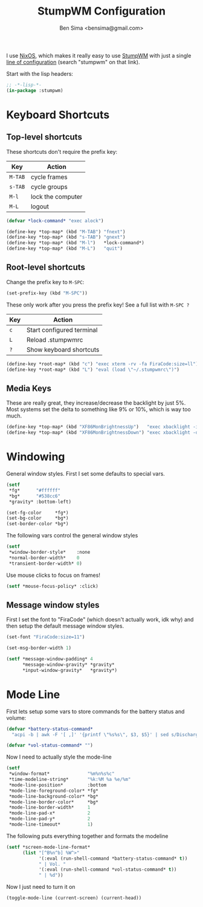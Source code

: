 #+title:    StumpWM Configuration
#+author:   Ben Sima <bensima@gmail.com>
#+property: comments org
#+property: eval no-export
#+property: tangle ~/.stumpwmrc

I use [[https://nixos.org][NixOS]], which makes it really easy to use [[https://stumpwm.github.io][StumpWM]] with just a single [[http://nixos.org/nixos/options.html][line
of configuration]] (search "stumpwm" on that link).

Start with the lisp headers:

#+BEGIN_SRC lisp
;; -*-lisp-*-
(in-package :stumpwm)
#+END_SRC

* Keyboard Shortcuts
** Top-level shortcuts

These shortcuts don't require the prefix key:

| Key     | Action            |
|---------+-------------------|
| ~M-TAB~ | cycle frames      |
| ~s-TAB~ | cycle groups      |
| ~M-l~   | lock the computer |
| ~M-L~   | logout            |

#+BEGIN_SRC lisp
(defvar *lock-command* "exec alock")

(define-key *top-map* (kbd "M-TAB") "fnext")
(define-key *top-map* (kbd "s-TAB") "gnext")
(define-key *top-map* (kbd "M-l")   *lock-command*)
(define-key *top-map* (kbd "M-L")   "quit")
#+END_SRC

** Root-level shortcuts

Change the prefix key to ~M-SPC~:

#+BEGIN_SRC lisp
(set-prefix-key (kbd "M-SPC"))
#+END_SRC

These only work after you press the prefix key! See a full list with ~M-SPC ?~

| Key | Action                    |
|-----+---------------------------|
| ~c~ | Start configured terminal |
| ~L~ | Reload .stumpwmrc         |
| ~?~ | Show keyboard shortcuts   |

#+BEGIN_SRC lisp
(define-key *root-map* (kbd "c") "exec xterm -rv -fa FiraCode:size=ll")
(define-key *root-map* (kbd "L") "eval (load \"~/.stumpwmrc\")")
#+END_SRC

** Media Keys

These are really great, they increase/decrease the backlight by just 5%. Most
systems set the delta to something like 9% or 10%, which is way too much.

#+BEGIN_SRC lisp
(define-key *top-map* (kbd "XF86MonBrightnessUp")   "exec xbacklight -inc 5%")
(define-key *top-map* (kbd "XF86MonBrightnessDown") "exec xbacklight -dec 5%")
#+END_SRC

* Windowing

General window styles. First I set some defaults to special vars.

#+BEGIN_SRC lisp
(setf
 *fg*      "#ffffff"
 *bg*      "#538cc6"
 *gravity* :bottom-left)

(set-fg-color     *fg*)
(set-bg-color     *bg*)
(set-border-color *bg*)
#+END_SRC

The following vars control the general window styles

#+BEGIN_SRC lisp
(setf
 *window-border-style*    :none
 *normal-border-width*    0
 *transient-border-width* 0)
#+END_SRC

Use mouse clicks to focus on frames!

#+BEGIN_SRC lisp
(setf *mouse-focus-policy* :click)
#+END_SRC

** Message window styles

First I set the font to "FiraCode" (which doesn't actually work, idk why) and
then setup the default message window styles.

#+BEGIN_SRC  lisp
(set-font "FiraCode:size=11")

(set-msg-border-width 1)

(setf *message-window-padding* 4
      *message-window-gravity* *gravity*
      *input-window-gravity*   *gravity*)
#+END_SRC

* Mode Line

First lets setup some vars to store commands for the battery status and volume:

#+BEGIN_SRC lisp
(defvar *battery-status-command*
  "acpi -b | awk -F '[ ,]' '{printf \"%s%s\", $3, $5}' | sed s/Discharging/\-/ | sed s/Unknown// | sed s/Full// | sed s/Charging/+/")

(defvar *vol-status-command* "")
#+END_SRC

Now I need to actually style the mode-line

#+BEGIN_SRC lisp
(setf
 *window-format*              "%m%n%s%c"
 *time-modeline-string*       "%k:%M %a %e/%m"
 *mode-line-position*         :bottom
 *mode-line-foreground-color* *fg*
 *mode-line-background-color* *bg*
 *mode-line-border-color*     *bg*
 *mode-line-border-width*     1
 *mode-line-pad-x*            2
 *mode-line-pad-y*            2
 *mode-line-timeout*          1)
#+END_SRC

The following puts everything together and formats the modeline

#+BEGIN_SRC lisp
(setf *screen-mode-line-format*
      (list "[^B%n^b] %W^>"
            '(:eval (run-shell-command *battery-status-command* t))
            " | Vol. "
            '(:eval (run-shell-command *vol-status-command* t))
            " | %d"))
#+END_SRC

Now I just need to turn it on

#+BEGIN_SRC lisp
(toggle-mode-line (current-screen) (current-head))
#+END_SRC
